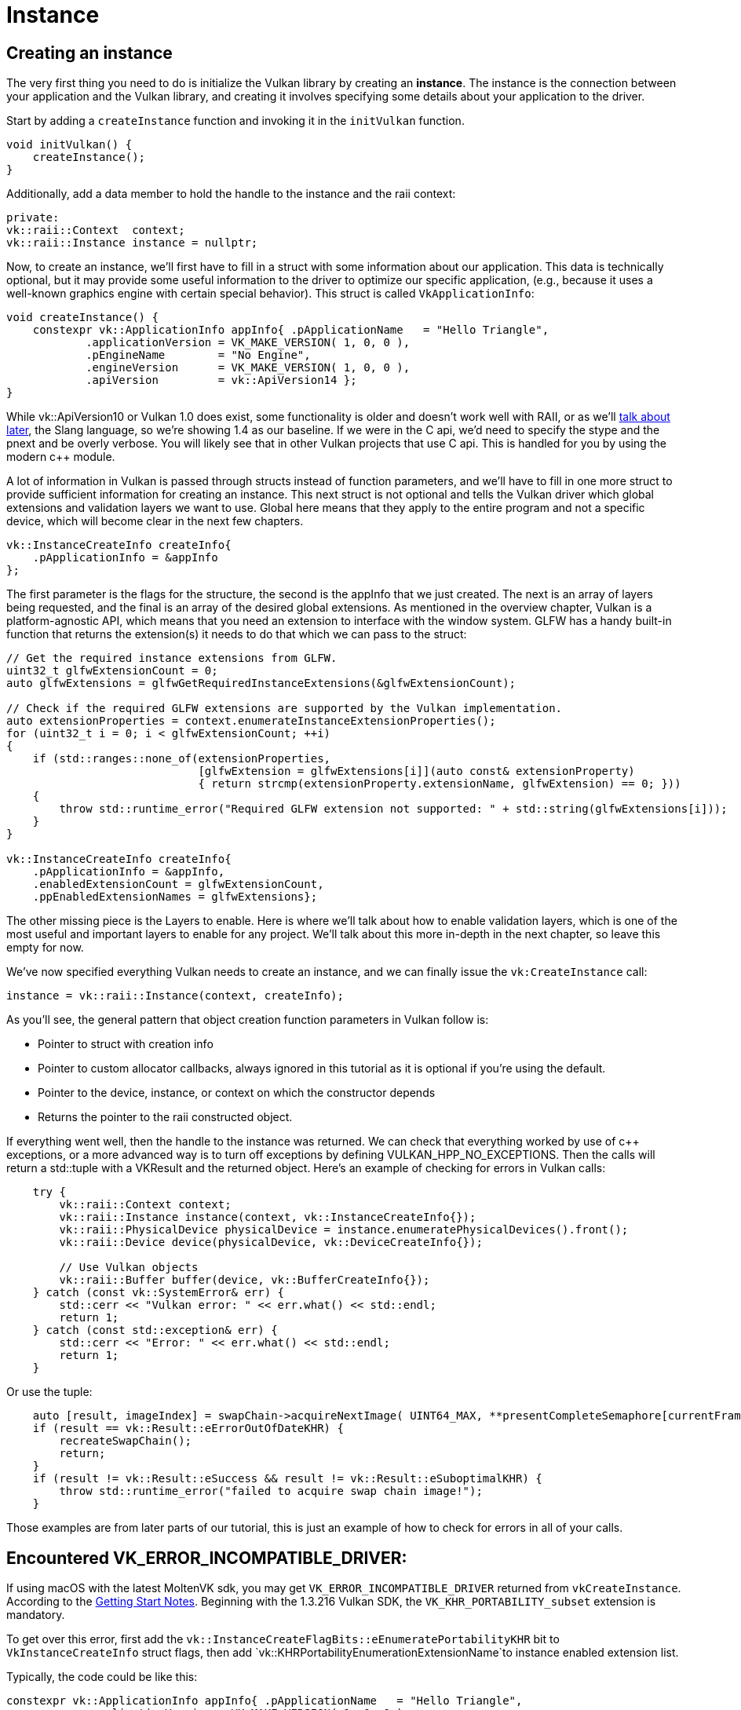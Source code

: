 :pp: {plus}{plus}

= Instance

== Creating an instance

The very first thing you need to do is initialize the Vulkan library by creating
an *instance*. The instance is the connection between your application and the
Vulkan library, and creating it involves specifying some details about your
application to the driver.

Start by adding a `createInstance` function and invoking it in the
`initVulkan` function.

[,c++]
----
void initVulkan() {
    createInstance();
}
----

Additionally, add a data member to hold the handle to the instance and the
raii context:

[,c++]
----
private:
vk::raii::Context  context;
vk::raii::Instance instance = nullptr;
----

Now, to create an instance, we'll first have to fill in a struct with some
information about our application. This data is technically optional, but it may
provide some useful information to the driver to optimize our specific
 application, (e.g., because it uses a well-known graphics engine with
certain special behavior). This struct is called `VkApplicationInfo`:

[,c++]
----
void createInstance() {
    constexpr vk::ApplicationInfo appInfo{ .pApplicationName   = "Hello Triangle",
            .applicationVersion = VK_MAKE_VERSION( 1, 0, 0 ),
            .pEngineName        = "No Engine",
            .engineVersion      = VK_MAKE_VERSION( 1, 0, 0 ),
            .apiVersion         = vk::ApiVersion14 };
}
----

While vk::ApiVersion10 or Vulkan 1.0 does exist, some functionality
is older and doesn't work well with RAII, or as we'll xref:../../03_Drawing_a_triangle/02_Graphics_pipeline_basics/01_Shader_modules.adoc[talk about later],
 the Slang language, so we're showing 1.4 as our baseline. If we were in the C
api, we'd need to specify the stype and the pnext and be overly verbose.
You will likely see that in other Vulkan projects that use C api. This is
handled for you by using the modern c{pp} module.

A lot of information in Vulkan is passed through structs instead of function
parameters, and we'll have to fill in one more struct to provide sufficient
information for creating an instance. This next struct is not optional and tells
the Vulkan driver which global extensions and validation layers we want to use.
Global here means that they apply to the entire program and not a specific
device, which will become clear in the next few chapters.

[,c++]
----
vk::InstanceCreateInfo createInfo{
    .pApplicationInfo = &appInfo
};
----

The first parameter is the flags for the structure, the second is the
appInfo that we just created. The next is an array of layers being
requested, and the final is an array of the desired global extensions. As
mentioned in the overview chapter, Vulkan is a platform-agnostic API, which
means that you need an extension to interface with the window system. GLFW
has a handy built-in function that returns the  extension(s) it needs to do
that which we can pass to the struct:

[,c++]
----
// Get the required instance extensions from GLFW.
uint32_t glfwExtensionCount = 0;
auto glfwExtensions = glfwGetRequiredInstanceExtensions(&glfwExtensionCount);

// Check if the required GLFW extensions are supported by the Vulkan implementation.
auto extensionProperties = context.enumerateInstanceExtensionProperties();
for (uint32_t i = 0; i < glfwExtensionCount; ++i)
{
    if (std::ranges::none_of(extensionProperties,
                             [glfwExtension = glfwExtensions[i]](auto const& extensionProperty)
                             { return strcmp(extensionProperty.extensionName, glfwExtension) == 0; }))
    {
        throw std::runtime_error("Required GLFW extension not supported: " + std::string(glfwExtensions[i]));
    }
}

vk::InstanceCreateInfo createInfo{
    .pApplicationInfo = &appInfo,
    .enabledExtensionCount = glfwExtensionCount,
    .ppEnabledExtensionNames = glfwExtensions};
----

The other missing piece is the Layers to enable. Here is where we'll talk
about how to enable validation layers, which is one of the most useful and
important layers to enable for any project. We'll talk about this more
in-depth in the next chapter, so leave this empty for now.

We've now specified everything Vulkan needs to create an instance, and we can
finally issue the `vk:CreateInstance` call:

[,c++]
----
instance = vk::raii::Instance(context, createInfo);
----

As you'll see, the general pattern that object creation function parameters in
Vulkan follow is:

* Pointer to struct with creation info
* Pointer to custom allocator callbacks, always ignored in this tutorial as
  it is optional if you're using the default.
* Pointer to the device, instance, or context on which the constructor depends
* Returns the pointer to the raii constructed object.

If everything went well, then the handle to the instance was returned. We can
check that everything worked by use of c{pp} exceptions, or a more advanced
way is to turn off exceptions by defining VULKAN_HPP_NO_EXCEPTIONS.  Then
the calls will return a std::tuple with a VKResult and the returned object.
Here's an example of checking for errors in Vulkan calls:

[,c++]
----
    try {
        vk::raii::Context context;
        vk::raii::Instance instance(context, vk::InstanceCreateInfo{});
        vk::raii::PhysicalDevice physicalDevice = instance.enumeratePhysicalDevices().front();
        vk::raii::Device device(physicalDevice, vk::DeviceCreateInfo{});

        // Use Vulkan objects
        vk::raii::Buffer buffer(device, vk::BufferCreateInfo{});
    } catch (const vk::SystemError& err) {
        std::cerr << "Vulkan error: " << err.what() << std::endl;
        return 1;
    } catch (const std::exception& err) {
        std::cerr << "Error: " << err.what() << std::endl;
        return 1;
    }
----

Or use the tuple:

[,c++]
----
    auto [result, imageIndex] = swapChain->acquireNextImage( UINT64_MAX, **presentCompleteSemaphore[currentFrame], nullptr );
    if (result == vk::Result::eErrorOutOfDateKHR) {
        recreateSwapChain();
        return;
    }
    if (result != vk::Result::eSuccess && result != vk::Result::eSuboptimalKHR) {
        throw std::runtime_error("failed to acquire swap chain image!");
    }
----

Those examples are from later parts of our tutorial, this is just an example
of how to check for errors in all of your calls.

== Encountered VK_ERROR_INCOMPATIBLE_DRIVER:
If using macOS with the latest MoltenVK sdk, you may get `VK_ERROR_INCOMPATIBLE_DRIVER`
returned from `vkCreateInstance`. According to the
https://vulkan.lunarg.com/doc/sdk/1.3.216.0/mac/getting_started.html[Getting Start Notes].
Beginning with the 1.3.216 Vulkan SDK, the `VK_KHR_PORTABILITY_subset`
extension is mandatory.

To get over this error, first add the
 `vk::InstanceCreateFlagBits::eEnumeratePortabilityKHR` bit
to `VkInstanceCreateInfo` struct flags, then add
`vk::KHRPortabilityEnumerationExtensionName`to instance enabled
extension list.

Typically, the code could be like this:

[,c++]
----
constexpr vk::ApplicationInfo appInfo{ .pApplicationName   = "Hello Triangle",
            .applicationVersion = VK_MAKE_VERSION( 1, 0, 0 ),
            .pEngineName        = "No Engine",
            .engineVersion      = VK_MAKE_VERSION( 1, 0, 0 ),
            .apiVersion         = vk::ApiVersion14 };
vk::InstanceCreateInfo createInfo{
    .flas = vk::InstanceCreateFlagBits::eEnumeratePortabilityKHR,
    .pApplicationInfo = &appInfo,
    .ppEnabledExtensionNames = { vk::KHRPortabilityEnumerationExtensionName }
};
instance = std::make_unique<vk::raii::Instance>(context, createInfo);
----

== Checking for extension support

If you look at the `vkCreateInstance` documentation then you'll see that one of
the possible error codes is `VK_ERROR_EXTENSION_NOT_PRESENT`. We could simply
specify the extensions we require and terminate if that error code comes back.
That makes sense for essential extensions like the window system interface, but
what if we want to check for optional functionality?

To retrieve a list of supported extensions before creating an instance, there's
the `vkEnumerateInstanceExtensionProperties` function. We can call it on the
context object; it returns a vector of the extensions available, which
allows us to filter extensions by a specific validation layer, which we'll
ignore for now.

[,c++]
----
auto extension = context.enumerateInstanceLayerProperties()
----

Each `VkExtensionProperties` struct contains the name and version of an
extension. We can list them with a simple for loop (`\t` is a tab for
indentation):

[,c++]
----
std::cout << "available extensions:\n";

for (const auto& extension : extensions) {
    std::cout << '\t' << extension.extensionName << '\n';
}
----

You can add this code to the `createInstance` function if you'd like to provide
some details about the Vulkan support. As a challenge, try to create a function
that checks if all the extensions returned by
`glfwGetRequiredInstanceExtensions` are included in the supported extensions
list.

Before continuing with the more complex steps after instance creation, it's time
to evaluate our debugging options by checking out xref:./02_Validation_layers.adoc[validation layers].

link:/attachments/01_instance_creation.cpp[C{pp} code]
